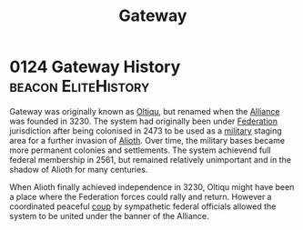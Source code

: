 :PROPERTIES:
:ID:       e179ecca-9ab3-4184-b05e-107b2e6932c2
:END:
#+title: Gateway
#+filetags: :Federation:
* 0124 Gateway History                                  :beacon:EliteHistory:
Gateway was originally known as [[id:db4ef902-ee84-4f55-87df-868696045693][Oltiqu]], but renamed when the [[id:1d726aa0-3e07-43b4-9b72-074046d25c3c][Alliance]]
was founded in 3230. The system had originally been under [[id:d56d0a6d-142a-4110-9c9a-235df02a99e0][Federation]]
jurisdiction after being colonised in 2473 to be used as a [[id:073807b3-2430-4b9a-b61b-3655594fda55][military]]
staging area for a further invasion of [[id:5c4e0227-24c0-4696-b2e1-5ba9fe0308f5][Alioth]]. Over time, the military
bases became more permanent colonies and settlements. The system
achievend full federal membership in 2561, but remained relatively
unimportant and in the shadow of Alioth for many centuries.

When Alioth finally achieved independence in 3230, Oltiqu might have
been a place where the Federation forces could rally and
return. However a coordinated peaceful [[id:0ce3c70c-e3ae-4a4b-8291-2db41b5058ac][coup]] by sympathetic federal
officials allowed the system to be united under the banner of the
Alliance.
